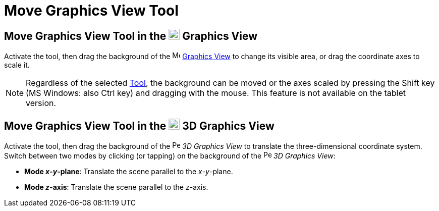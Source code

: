 = Move Graphics View Tool
:page-en: tools/Move_Graphics_View
ifdef::env-github[:imagesdir: /en/modules/ROOT/assets/images]

== Move Graphics View Tool in the image:22px-Menu_view_graphics.svg.png[Menu view graphics.svg,width=22,height=22] Graphics View

Activate the tool, then drag the background of 
the image:16px-Menu_view_graphics.svg.png[Menu view
graphics.svg,width=16,height=16] xref:/Graphics_View.adoc[Graphics View] to change its visible area, or drag the coordinate axes to scale it.

[NOTE]
====

Regardless of the selected xref:/Tools.adoc[Tool], the background can be moved or the axes scaled by pressing 
the [.kcode]#Shift# key (MS Windows: also [.kcode]#Ctrl# key) and dragging with the mouse. 
This feature is not available on the tablet version.

====

== Move Graphics View Tool in the image:22px-Perspectives_algebra_3Dgraphics.svg.png[Perspectives algebra 3Dgraphics.svg,width=22,height=22] 3D Graphics View

Activate the tool, then drag the background of the 
image:16px-Perspectives_algebra_3Dgraphics.svg.png[Perspectives algebra 3Dgraphics.svg,width=16,height=16] _3D Graphics
View_ to translate the three-dimensional coordinate system. Switch between two modes by clicking (or tapping) on the background of 
the image:16px-Perspectives_algebra_3Dgraphics.svg.png[Perspectives algebra 3Dgraphics.svg,width=16,height=16] _3D Graphics
View_:

* *Mode _x_-_y_-plane*: Translate the scene parallel to the _x_-_y_-plane.
* *Mode _z_-axis*: Translate the scene parallel to the _z_-axis.
